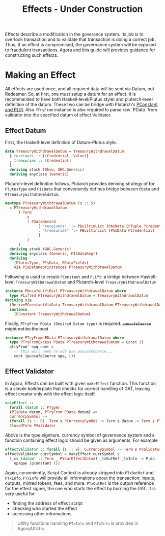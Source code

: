 #+title: Effects - Under Construction

Effects describe a modification in the goverance system. Its job is to
overlook transaction and to validate that transaction is doing a
correct job. Thus, if an effect is compromised, the governance system
will be exposed to fraudulent transactions. Agora and this guide will
provides guidance for constructing such effects.

* Making an Effect
All effects are used once, and all required data will be sent via
Datum, not Redeemer. So, at first, one must setup a datum for an
effect. It is recommanded to have both Haskell-level(Plutus style) and
plutarch-level definition of the datum. These two can be bridge with
Plutarch's [[https://github.com/Plutonomicon/plutarch/blob/master/docs/Typeclasses/PConstant%20and%20PLift.md][PConstant and PLift]]. Also ~PTryFrom~ instance is also
required to parse raw `PData` from validator into the specified datum
of effect Validator.

** Effect Datum
First, the Haskell-level definition of Datum--Plutus style.
#+begin_src haskell
  data TreasuryWithdrawalDatum = TreasuryWithdrawalDatum
    { receivers :: [(Credential, Value)]
    , treasuries :: [Credential]
    }
    deriving stock (Show, GHC.Generic)
    deriving anyclass (Generic)
#+end_src

Plutarch-level definition follows. Plutarch provides deriving strategy
of for ~PlutusType~ and ~PIsData~ that conveniently defines bridge
between ~PData~ and ~PTreasurywithdrawaldatum~.
#+begin_src haskell
  newtype PTreasuryWithdrawalDatum (s :: S)
    = PTreasuryWithdrawalDatum
        ( Term
            s
            ( PDataRecord
                '[ "receivers" ':= PBuiltinList (PAsData (PTuple PCredential PValue))
                 , "treasuries" ':= PBuiltinList (PAsData PCredential)
                 ]
            )
        )
    deriving stock (GHC.Generic)
    deriving anyclass (Generic, PIsDataRepr)
    deriving
      (PlutusType, PIsData, PDataFields)
      via PIsDataReprInstances PTreasuryWithdrawalDatum
#+end_src

Following is used to create ~PConstant~ and ~PLift~: a bridge between
Haskell-level ~TreasuryWithdrawalDatum~ and Plutarch-level ~TreasuryWithdrawalDatum~
#+begin_src haskell
  instance PUnsafeLiftDecl PTreasuryWithdrawalDatum where
    type PLifted PTreasuryWithdrawalDatum = TreasuryWithdrawalDatum
  deriving via
    (DerivePConstantViaData TreasuryWithdrawalDatum PTreasuryWithdrawalDatum)
    instance
      (PConstant TreasuryWithdrawalDatum)
#+end_src

Finally, ~PTryFrom PData (Desired Datum type)~ is
required. +~punsafeCoerce~ might not be the best+
#+begin_src haskell
  instance PTryFrom PData PTreasuryWithdrawalDatum where
    type PTryFromExcess PData PTreasuryWithdrawalDatum = Const ()
    ptryFrom' opq cont =
      -- this will need to not use punsafeCoerce...
      cont (punsafeCoerce opq, ())
#+end_src

** Effect Validator
In Agora, Effects can be built with given ~makeEffect~ function. This
function is a simple boilderplate that checks for correct handling of
GAT, leaving effect creator only with the effect logic itself.

#+begin_src haskell
  makeEffect ::
    forall (datum :: PType).
    (PIsData datum, PTryFrom PData datum) =>
    CurrencySymbol ->
    (forall (s :: S). Term s PCurrencySymbol -> Term s datum -> Term s PTxOutRef -> Term s (PAsData PTxInfo) -> Term s POpaque) ->
    ClosedTerm PValidator
#+end_src

Above is the type signiture. currency symbol of governance system and
a function containing effect logic should be given as arguments. For
example

#+begin_src haskell
  effectValidator :: forall {s :: S}. CurrencySymbol -> Term s PValidator
  effectValidator currSymbol = makeEffect currSymbol $
    \_cs (datum' :: Term _ PYourEffectDatum) _txOutRef _txInfo -> P.do
      opaque (pconstant ())
#+end_src

Again, conveniently, Script Context is already stripped into
~PTxOutRef~ and ~PTxInfo~. ~PTxInfo~ will provide all informations
about the transaction: inputs, outputs, minted tokens, fees, and
more. ~PTxOutRef~ is the output reference for the effect signer, the
one who starts the effect by burning the GAT. It is very useful for
- finding the address of effect script
- checking who started the effect
- accessing other informations

#+begin_quote
Utility functions handling ~PTxInfo~ and ~PTxInfo~ is provided in Agora/Util.hs
#+end_quote
  


